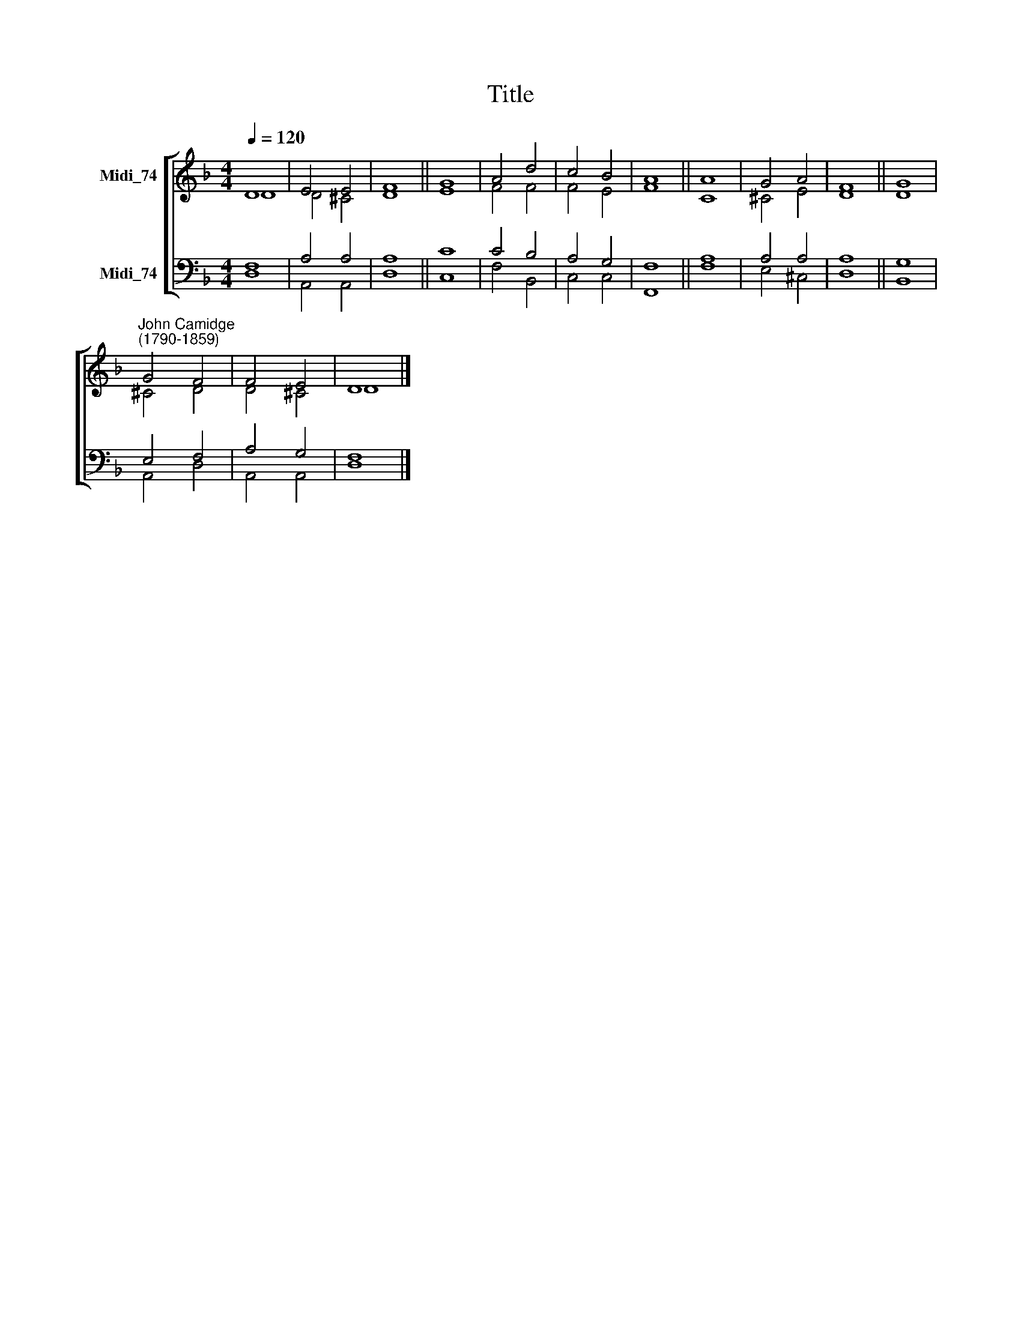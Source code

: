 X:1
T:Title
%%score [ ( 1 2 ) ( 3 4 ) ]
L:1/8
Q:1/4=120
M:4/4
K:F
V:1 treble nm="Midi_74"
V:2 treble 
V:3 bass nm="Midi_74"
V:4 bass 
V:1
 D8 | E4 E4 | F8 || G8 | A4 d4 | c4 B4 | A8 || A8 | G4 A4 | F8 || G8 | %11
"^John Camidge\n(1790-1859)" G4 F4 | F4 E4 | D8 |] %14
V:2
 D8 | D4 ^C4 | D8 || E8 | F4 F4 | F4 E4 | F8 || C8 | ^C4 E4 | D8 || D8 | ^C4 D4 | D4 ^C4 | D8 |] %14
V:3
 F,8 | A,4 A,4 | A,8 || C8 | C4 B,4 | A,4 G,4 | F,8 || A,8 | A,4 A,4 | A,8 || G,8 | E,4 F,4 | %12
 A,4 G,4 | F,8 |] %14
V:4
 D,8 | A,,4 A,,4 | D,8 || C,8 | F,4 B,,4 | C,4 C,4 | F,,8 || F,8 | E,4 ^C,4 | D,8 || B,,8 | %11
 A,,4 D,4 | A,,4 A,,4 | D,8 |] %14

